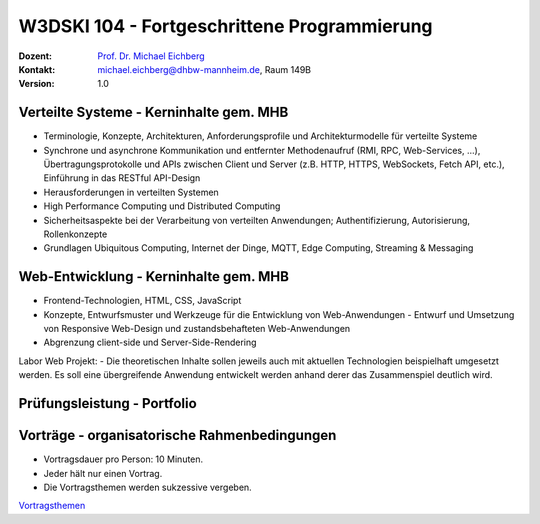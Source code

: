 .. meta:: 
    :author: Michael Eichberg
    :keywords: "Fortgeschrittene Programmierung"
    :description lang=de: Verteilte Systeme und Web-Entwicklung
    :id: lecture-w3dski_10-fortgeschrittene_programmierung
    :first-slide: last-viewed

.. |at| unicode:: 0x40

.. role:: incremental   
.. role:: eng
.. role:: ger
.. role:: red
.. role:: green
.. role:: the-blue
.. role:: minor
.. role:: ger-quote
.. role:: obsolete
.. role:: line-above

.. role:: raw-html(raw)
   :format: html



W3DSKI 104 - Fortgeschrittene Programmierung
================================================

.. container:: line-above tiny

    :Dozent: `Prof. Dr. Michael Eichberg <https://delors.github.io/cv/folien.de.rst.html>`__
    :Kontakt: michael.eichberg@dhbw-mannheim.de, Raum 149B
    :Version: 1.0



Verteilte Systeme - Kerninhalte gem. MHB
-------------------------------------------

- Terminologie, Konzepte, Architekturen, Anforderungsprofile und Architekturmodelle für verteilte Systeme
- Synchrone und asynchrone Kommunikation und entfernter Methodenaufruf (RMI, RPC, Web-Services, ...), Übertragungsprotokolle und APIs zwischen Client und Server (z.B. HTTP, HTTPS, WebSockets, Fetch API, etc.), Einführung in das RESTful API-Design
- Herausforderungen in verteilten Systemen
- High Performance Computing und Distributed Computing
- Sicherheitsaspekte bei der Verarbeitung von verteilten Anwendungen; Authentifizierung, Autorisierung, Rollenkonzepte
- Grundlagen Ubiquitous Computing, Internet der Dinge, MQTT, Edge Computing, Streaming & Messaging



Web-Entwicklung  - Kerninhalte gem. MHB
-------------------------------------------

- Frontend-Technologien, HTML, CSS, JavaScript
- Konzepte, Entwurfsmuster und Werkzeuge für die Entwicklung von Web-Anwendungen - Entwurf und Umsetzung von Responsive Web-Design und zustandsbehafteten Web-Anwendungen
- Abgrenzung client-side und Server-Side-Rendering

Labor Web Projekt:
- Die theoretischen Inhalte sollen jeweils auch mit aktuellen Technologien beispielhaft umgesetzt werden. Es soll eine übergreifende Anwendung entwickelt werden anhand derer das Zusammenspiel deutlich wird.


Prüfungsleistung - Portfolio
------------------------------------------

.. stack::

  .. layer:: 
      
      .. rubric:: Hintergrund

      - Das Modul hat 5 ECTS
      - Insgesamt gibt es max. 120 Punkte
    
  .. layer:: incremental

    - 3 Bestandteile:

      1. Vorträge - max. 30 Punkte
      2. Schriftlicher Zwischenleistungsnachweis - max. 40 Punkte

         Der schriftliche Zwischenleistungsnachweis wird ähnlich zur einer Klausur sein und am 24. Juni erfolgen. Die Dauer ist 40 Minuten. Inhalt sind alle bis zum 18. Juni behandelten Themen. Schwerpunkt bilden Themen aus dem Bereich der verteilten Systeme. Es wird aber auch Fragen aus dem Bereich der Web-Entwicklung geben.
      3. Programmierprojekt - max. 50 Punkte



Vorträge - organisatorische Rahmenbedingungen
---------------------------------------------

.. class:: incremental list-with-explanations

- Vortragsdauer pro Person: 10 Minuten.
- Jeder hält nur einen Vortrag.
- Die Vortragsthemen werden sukzessive vergeben. 

.. container:: box-shadow rounded-corners padding-1em center-child-elements

    `Vortragsthemen <../web-vortragsthemen/folien.rst.html>`__